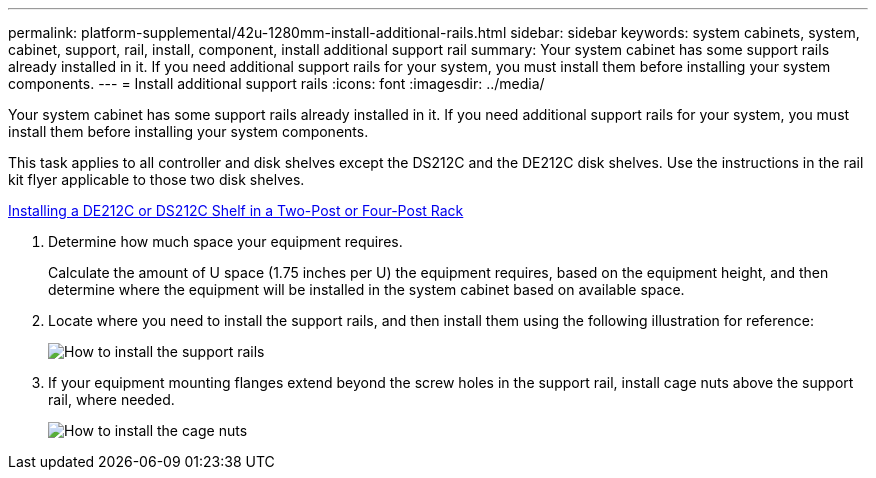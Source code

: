 ---
permalink: platform-supplemental/42u-1280mm-install-additional-rails.html
sidebar: sidebar
keywords: system cabinets, system, cabinet, support, rail, install, component, install additional support rail
summary: Your system cabinet has some support rails already installed in it. If you need additional support rails for your system, you must install them before installing your system components.
---
= Install additional support rails
:icons: font
:imagesdir: ../media/

[.lead]
Your system cabinet has some support rails already installed in it. If you need additional support rails for your system, you must install them before installing your system components.

This task applies to all controller and disk shelves except the DS212C and the DE212C disk shelves. Use the instructions in the rail kit flyer applicable to those two disk shelves.

https://library.netapp.com/ecm/ecm_download_file/ECMLP2484194[Installing a DE212C or DS212C Shelf in a Two-Post or Four-Post Rack]

. Determine how much space your equipment requires.
+
Calculate the amount of U space (1.75 inches per U) the equipment requires, based on the equipment height, and then determine where the equipment will be installed in the system cabinet based on available space.

. Locate where you need to install the support rails, and then install them using the following illustration for reference:
+
image::../media/drw_syscab_ozeki_support_rail_installation.gif[How to install the support rails]

. If your equipment mounting flanges extend beyond the screw holes in the support rail, install cage nuts above the support rail, where needed.
+
image::../media/drw_clip_nut_install.gif[How to install the cage nuts]
